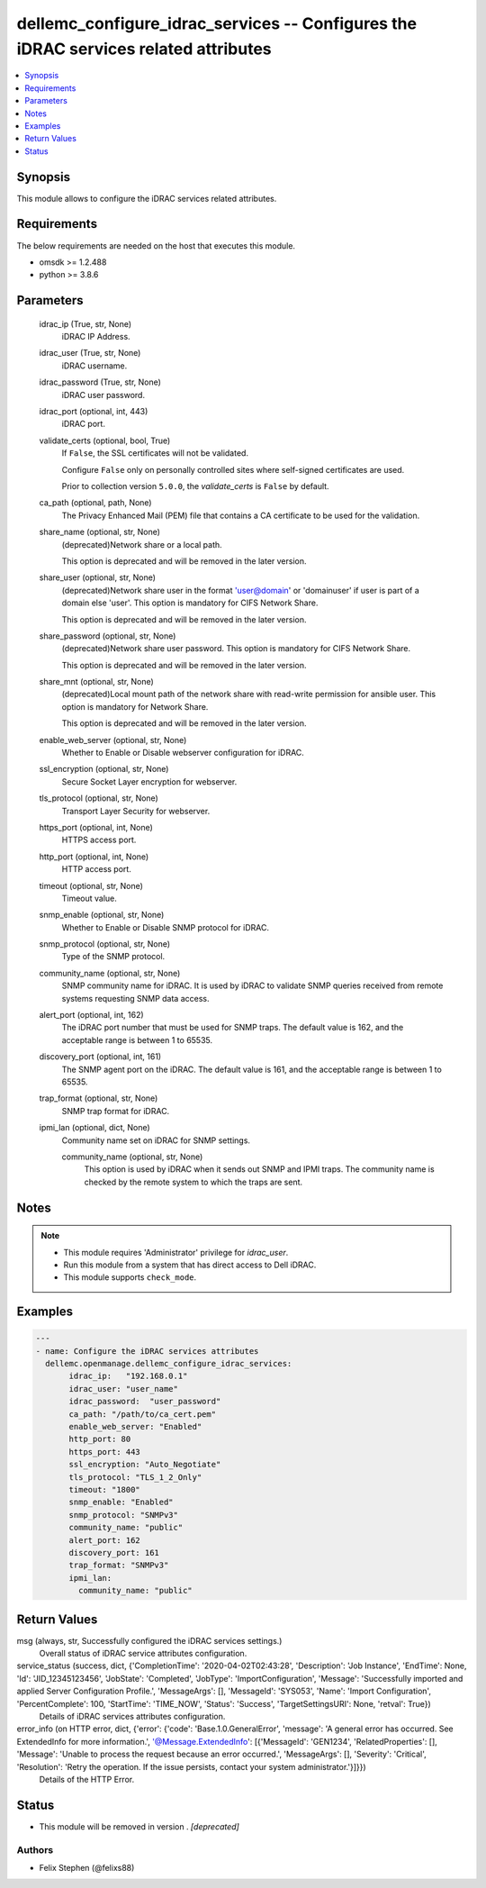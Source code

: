 .. _dellemc_configure_idrac_services_module:


dellemc_configure_idrac_services -- Configures the iDRAC services related attributes
====================================================================================

.. contents::
   :local:
   :depth: 1


Synopsis
--------

This module allows to configure the iDRAC services related attributes.



Requirements
------------
The below requirements are needed on the host that executes this module.

- omsdk >= 1.2.488
- python >= 3.8.6



Parameters
----------

  idrac_ip (True, str, None)
    iDRAC IP Address.


  idrac_user (True, str, None)
    iDRAC username.


  idrac_password (True, str, None)
    iDRAC user password.


  idrac_port (optional, int, 443)
    iDRAC port.


  validate_certs (optional, bool, True)
    If ``False``, the SSL certificates will not be validated.

    Configure ``False`` only on personally controlled sites where self-signed certificates are used.

    Prior to collection version ``5.0.0``, the *validate_certs* is ``False`` by default.


  ca_path (optional, path, None)
    The Privacy Enhanced Mail (PEM) file that contains a CA certificate to be used for the validation.


  share_name (optional, str, None)
    (deprecated)Network share or a local path.

    This option is deprecated and will be removed in the later version.


  share_user (optional, str, None)
    (deprecated)Network share user in the format 'user@domain' or 'domain\user' if user is part of a domain else 'user'. This option is mandatory for CIFS Network Share.

    This option is deprecated and will be removed in the later version.


  share_password (optional, str, None)
    (deprecated)Network share user password. This option is mandatory for CIFS Network Share.

    This option is deprecated and will be removed in the later version.


  share_mnt (optional, str, None)
    (deprecated)Local mount path of the network share with read-write permission for ansible user. This option is mandatory for Network Share.

    This option is deprecated and will be removed in the later version.


  enable_web_server (optional, str, None)
    Whether to Enable or Disable webserver configuration for iDRAC.


  ssl_encryption (optional, str, None)
    Secure Socket Layer encryption for webserver.


  tls_protocol (optional, str, None)
    Transport Layer Security for webserver.


  https_port (optional, int, None)
    HTTPS access port.


  http_port (optional, int, None)
    HTTP access port.


  timeout (optional, str, None)
    Timeout value.


  snmp_enable (optional, str, None)
    Whether to Enable or Disable SNMP protocol for iDRAC.


  snmp_protocol (optional, str, None)
    Type of the SNMP protocol.


  community_name (optional, str, None)
    SNMP community name for iDRAC. It is used by iDRAC to validate SNMP queries received from remote systems requesting SNMP data access.


  alert_port (optional, int, 162)
    The iDRAC port number that must be used for SNMP traps. The default value is 162, and the acceptable range is between 1 to 65535.


  discovery_port (optional, int, 161)
    The SNMP agent port on the iDRAC. The default value is 161, and the acceptable range is between 1 to 65535.


  trap_format (optional, str, None)
    SNMP trap format for iDRAC.


  ipmi_lan (optional, dict, None)
    Community name set on iDRAC for SNMP settings.


    community_name (optional, str, None)
      This option is used by iDRAC when it sends out SNMP and IPMI traps. The community name is checked by the remote system to which the traps are sent.






Notes
-----

.. note::
   - This module requires 'Administrator' privilege for *idrac_user*.
   - Run this module from a system that has direct access to Dell iDRAC.
   - This module supports ``check_mode``.




Examples
--------

.. code-block:: yaml+jinja

    
    ---
    - name: Configure the iDRAC services attributes
      dellemc.openmanage.dellemc_configure_idrac_services:
           idrac_ip:   "192.168.0.1"
           idrac_user: "user_name"
           idrac_password:  "user_password"
           ca_path: "/path/to/ca_cert.pem"
           enable_web_server: "Enabled"
           http_port: 80
           https_port: 443
           ssl_encryption: "Auto_Negotiate"
           tls_protocol: "TLS_1_2_Only"
           timeout: "1800"
           snmp_enable: "Enabled"
           snmp_protocol: "SNMPv3"
           community_name: "public"
           alert_port: 162
           discovery_port: 161
           trap_format: "SNMPv3"
           ipmi_lan:
             community_name: "public"



Return Values
-------------

msg (always, str, Successfully configured the iDRAC services settings.)
  Overall status of iDRAC service attributes configuration.


service_status (success, dict, {'CompletionTime': '2020-04-02T02:43:28', 'Description': 'Job Instance', 'EndTime': None, 'Id': 'JID_12345123456', 'JobState': 'Completed', 'JobType': 'ImportConfiguration', 'Message': 'Successfully imported and applied Server Configuration Profile.', 'MessageArgs': [], 'MessageId': 'SYS053', 'Name': 'Import Configuration', 'PercentComplete': 100, 'StartTime': 'TIME_NOW', 'Status': 'Success', 'TargetSettingsURI': None, 'retval': True})
  Details of iDRAC services attributes configuration.


error_info (on HTTP error, dict, {'error': {'code': 'Base.1.0.GeneralError', 'message': 'A general error has occurred. See ExtendedInfo for more information.', '@Message.ExtendedInfo': [{'MessageId': 'GEN1234', 'RelatedProperties': [], 'Message': 'Unable to process the request because an error occurred.', 'MessageArgs': [], 'Severity': 'Critical', 'Resolution': 'Retry the operation. If the issue persists, contact your system administrator.'}]}})
  Details of the HTTP Error.





Status
------


- This module will be removed in version
  .
  *[deprecated]*


Authors
~~~~~~~

- Felix Stephen (@felixs88)

